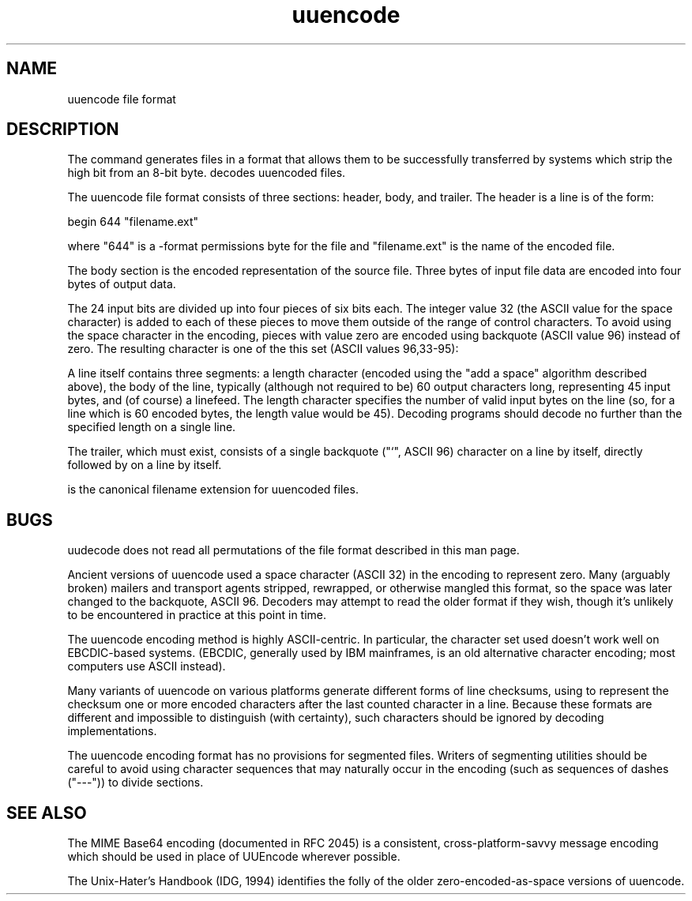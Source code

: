 .TH uuencode 5 "May, 2001" "Apple Computer, Inc."
.SH NAME
uuencode file format
.NM uuencode
.ND description of the uuencode file format
.SH DESCRIPTION

The 
.XR uuencode 1
command generates files in a format that allows them to be successfully
transferred by systems which strip the high bit from an 8-bit byte.
.XR uudecode 1
decodes uuencoded files.

.PP
The uuencode file format consists of three sections: header, body, and trailer.
The header is a line is of the form:

.PP
begin 644 "filename.ext"

.PP
where "644" is a
.XR chmod 1
-format permissions byte for the file and "filename.ext" is the name of
the encoded file.

.PP
The body section is the encoded representation of the source file. Three
bytes of input file data are encoded into four bytes of output data.
.PP
The 24 input bits are divided up into four pieces of six bits
each. The integer value 32 (the ASCII value for the space character) is
added to each of these pieces to move them outside of the range of control
characters. To avoid using the space character in the encoding, pieces with
value zero are encoded using backquote (ASCII value 96) instead of zero. The
resulting character is one of the this set (ASCII values 96,33-95):

.DQ `!"#$%&'()*+,-./012356789:;<=>?@ABCDEFGHIJKLMNOPQRSTUVWXYZ[\\]^_

.PP
A line itself contains three segments: a length character (encoded using
the "add a space" algorithm described above), the body of the line,
typically (although not required to be) 60 output characters long,
representing 45 input bytes, and (of course) a linefeed.  The length
character specifies the number of valid input bytes on the line (so, for
a line which is 60 encoded bytes, the length value would be 45).
Decoding programs should decode no further than the specified length on
a single line.

.PP
The trailer, which must exist, consists of a single backquote
("`", ASCII 96) character on a line by itself, directly followed by
.DQ end
on a line by itself.

.PP
.DQ .uue 
is the canonical filename extension for uuencoded files.

.SH BUGS
uudecode does not read all permutations of the file format described in
this man page.

.PP
Ancient versions of uuencode used a space character (ASCII 32) in the
encoding to represent zero. Many (arguably broken) mailers and transport
agents stripped, rewrapped, or otherwise mangled this format, so the space
was later changed to the backquote, ASCII 96. Decoders may attempt to
read the older format if they wish, though it's unlikely to be encountered
in practice at this point in time.

.PP
The uuencode encoding method is highly ASCII-centric. In particular, the
character set used doesn't work well on EBCDIC-based systems. (EBCDIC,
generally used by IBM mainframes, is an old alternative character encoding;
most computers use ASCII instead).

.PP
Many variants of uuencode on various platforms generate different forms
of line checksums, using to represent the checksum one or more encoded
characters after the last counted character in a line.  Because these
formats are different and impossible to distinguish (with certainty),
such characters should be ignored by decoding implementations.

.PP
The uuencode encoding format has no provisions for segmented files.
Writers of segmenting utilities should be careful to avoid using
character sequences that may naturally occur in the encoding (such
as sequences of dashes ("---")) to divide sections.

.SH SEE ALSO
The MIME Base64 encoding (documented in RFC 2045) is a consistent,
cross-platform-savvy message encoding which should be used in place of
UUEncode wherever possible.

.PP
The Unix-Hater's Handbook (IDG, 1994) identifies the folly of the
older zero-encoded-as-space versions of uuencode.

